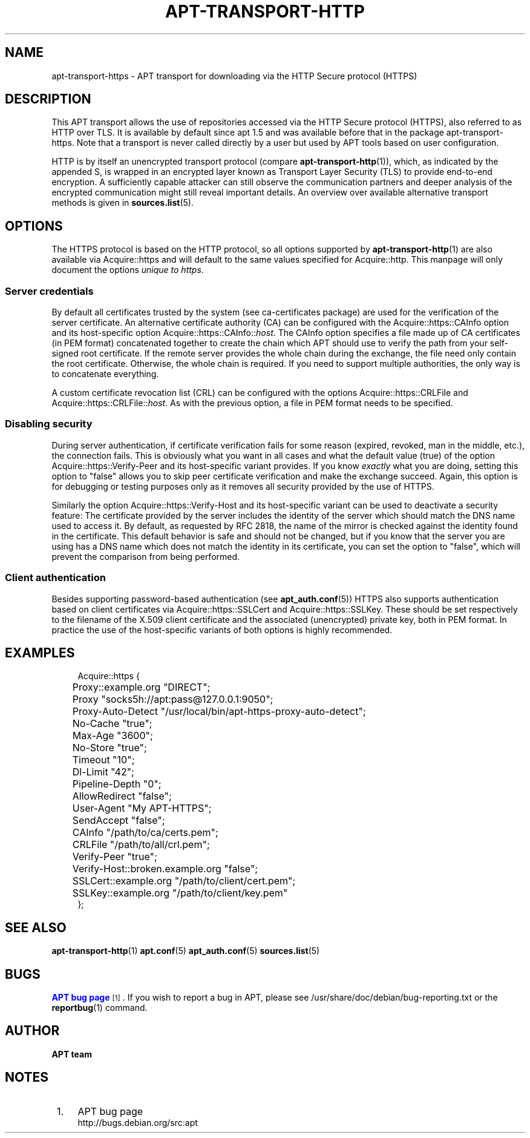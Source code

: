 '\" t
.\"     Title: apt-transport-https
.\"    Author: APT team
.\" Generator: DocBook XSL Stylesheets v1.79.1 <http://docbook.sf.net/>
.\"      Date: 11\ \&May\ \&2018
.\"    Manual: APT
.\"    Source: APT 1.8.0~alpha3
.\"  Language: English
.\"
.TH "APT\-TRANSPORT\-HTTP" "1" "11\ \&May\ \&2018" "APT 1.8.0~alpha3" "APT"
.\" -----------------------------------------------------------------
.\" * Define some portability stuff
.\" -----------------------------------------------------------------
.\" ~~~~~~~~~~~~~~~~~~~~~~~~~~~~~~~~~~~~~~~~~~~~~~~~~~~~~~~~~~~~~~~~~
.\" http://bugs.debian.org/507673
.\" http://lists.gnu.org/archive/html/groff/2009-02/msg00013.html
.\" ~~~~~~~~~~~~~~~~~~~~~~~~~~~~~~~~~~~~~~~~~~~~~~~~~~~~~~~~~~~~~~~~~
.ie \n(.g .ds Aq \(aq
.el       .ds Aq '
.\" -----------------------------------------------------------------
.\" * set default formatting
.\" -----------------------------------------------------------------
.\" disable hyphenation
.nh
.\" disable justification (adjust text to left margin only)
.ad l
.\" -----------------------------------------------------------------
.\" * MAIN CONTENT STARTS HERE *
.\" -----------------------------------------------------------------
.SH "NAME"
apt-transport-https \- APT transport for downloading via the HTTP Secure protocol (HTTPS)
.SH "DESCRIPTION"
.PP
This APT transport allows the use of repositories accessed via the HTTP Secure protocol (HTTPS), also referred to as HTTP over TLS\&. It is available by default since apt 1\&.5 and was available before that in the package
apt\-transport\-https\&. Note that a transport is never called directly by a user but used by APT tools based on user configuration\&.
.PP
HTTP is by itself an unencrypted transport protocol (compare
\fBapt-transport-http\fR(1)), which, as indicated by the appended S, is wrapped in an encrypted layer known as Transport Layer Security (TLS) to provide end\-to\-end encryption\&. A sufficiently capable attacker can still observe the communication partners and deeper analysis of the encrypted communication might still reveal important details\&. An overview over available alternative transport methods is given in
\fBsources.list\fR(5)\&.
.SH "OPTIONS"
.PP
The HTTPS protocol is based on the HTTP protocol, so all options supported by
\fBapt-transport-http\fR(1)
are also available via
Acquire::https
and will default to the same values specified for
Acquire::http\&. This manpage will only document the options
\fIunique to https\fR\&.
.SS "Server credentials"
.PP
By default all certificates trusted by the system (see
ca\-certificates
package) are used for the verification of the server certificate\&. An alternative certificate authority (CA) can be configured with the
Acquire::https::CAInfo
option and its host\-specific option
Acquire::https::CAInfo::\fIhost\fR\&. The CAInfo option specifies a file made up of CA certificates (in PEM format) concatenated together to create the chain which APT should use to verify the path from your self\-signed root certificate\&. If the remote server provides the whole chain during the exchange, the file need only contain the root certificate\&. Otherwise, the whole chain is required\&. If you need to support multiple authorities, the only way is to concatenate everything\&.
.PP
A custom certificate revocation list (CRL) can be configured with the options
Acquire::https::CRLFile
and
Acquire::https::CRLFile::\fIhost\fR\&. As with the previous option, a file in PEM format needs to be specified\&.
.SS "Disabling security"
.PP
During server authentication, if certificate verification fails for some reason (expired, revoked, man in the middle, etc\&.), the connection fails\&. This is obviously what you want in all cases and what the default value (true) of the option
Acquire::https::Verify\-Peer
and its host\-specific variant provides\&. If you know
\fIexactly\fR
what you are doing, setting this option to "false" allows you to skip peer certificate verification and make the exchange succeed\&. Again, this option is for debugging or testing purposes only as it removes all security provided by the use of HTTPS\&.
.PP
Similarly the option
Acquire::https::Verify\-Host
and its host\-specific variant can be used to deactivate a security feature: The certificate provided by the server includes the identity of the server which should match the DNS name used to access it\&. By default, as requested by RFC 2818, the name of the mirror is checked against the identity found in the certificate\&. This default behavior is safe and should not be changed, but if you know that the server you are using has a DNS name which does not match the identity in its certificate, you can set the option to "false", which will prevent the comparison from being performed\&.
.SS "Client authentication"
.PP
Besides supporting password\-based authentication (see
\fBapt_auth.conf\fR(5)) HTTPS also supports authentication based on client certificates via
Acquire::https::SSLCert
and
Acquire::https::SSLKey\&. These should be set respectively to the filename of the X\&.509 client certificate and the associated (unencrypted) private key, both in PEM format\&. In practice the use of the host\-specific variants of both options is highly recommended\&.
.SH "EXAMPLES"
.sp
.if n \{\
.RS 4
.\}
.nf
Acquire::https {
	Proxy::example\&.org "DIRECT";
	Proxy "socks5h://apt:pass@127\&.0\&.0\&.1:9050";
	Proxy\-Auto\-Detect "/usr/local/bin/apt\-https\-proxy\-auto\-detect";
	No\-Cache "true";
	Max\-Age "3600";
	No\-Store "true";
	Timeout "10";
	Dl\-Limit "42";
	Pipeline\-Depth "0";
	AllowRedirect "false";
	User\-Agent "My APT\-HTTPS";
	SendAccept "false";

	CAInfo "/path/to/ca/certs\&.pem";
	CRLFile "/path/to/all/crl\&.pem";
	Verify\-Peer "true";
	Verify\-Host::broken\&.example\&.org "false";
	SSLCert::example\&.org "/path/to/client/cert\&.pem";
	SSLKey::example\&.org "/path/to/client/key\&.pem"
};
.fi
.if n \{\
.RE
.\}
.SH "SEE ALSO"
.PP
\fBapt-transport-http\fR(1)
\fBapt.conf\fR(5)
\fBapt_auth.conf\fR(5)
\fBsources.list\fR(5)
.SH "BUGS"
.PP
\m[blue]\fBAPT bug page\fR\m[]\&\s-2\u[1]\d\s+2\&. If you wish to report a bug in APT, please see
/usr/share/doc/debian/bug\-reporting\&.txt
or the
\fBreportbug\fR(1)
command\&.
.SH "AUTHOR"
.PP
\fBAPT team\fR
.RS 4
.RE
.SH "NOTES"
.IP " 1." 4
APT bug page
.RS 4
\%http://bugs.debian.org/src:apt
.RE
